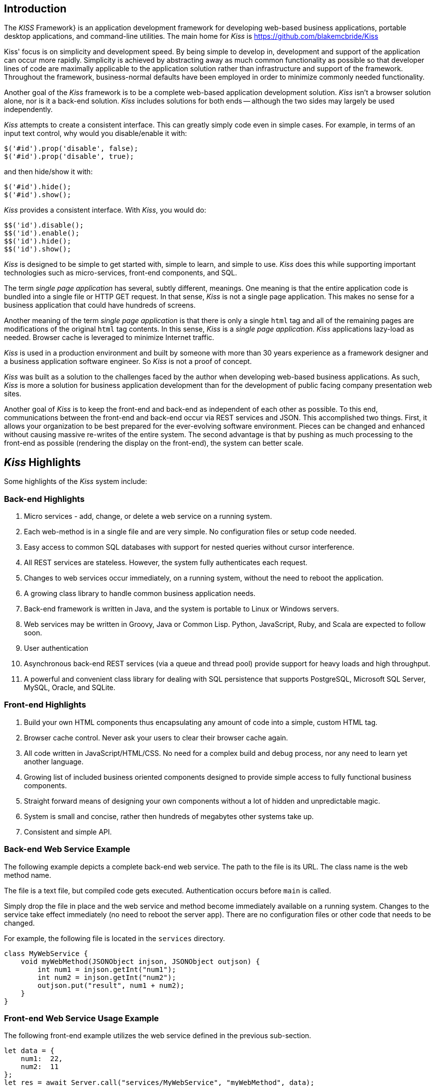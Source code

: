 
== Introduction

The _KISS_ Framework} is an application development framework for
developing web-based business applications, portable desktop
applications, and command-line utilities.  The main home for
_Kiss_ is https://github.com/blakemcbride/Kiss


Kiss' focus is on simplicity and development speed.  By being simple
to develop in, development and support of the application can occur
more rapidly.  Simplicity is achieved by abstracting away as much
common functionality as possible so that developer lines of code are
maximally applicable to the application solution rather than
infrastructure and support of the framework.  Throughout the
framework, business-normal defaults have been employed in order to
minimize commonly needed functionality.

Another goal of the _Kiss_ framework is to be a complete web-based
application development solution.  _Kiss_ isn't a browser solution
alone, nor is it a back-end solution.  _Kiss_ includes solutions for
both ends -- although the two sides may largely be used independently.

_Kiss_ attempts to create a consistent interface.  This can greatly
simply code even in simple cases.  For example, in terms of an input
text control, why would you disable/enable it with:

----
$('#id').prop('disable', false);
$('#id').prop('disable', true);
----

and then hide/show it with:

----
$('#id').hide();
$('#id').show();
----

_Kiss_ provides a consistent interface.  With _Kiss_, you would do:

----
$$('id').disable();
$$('id').enable();
$$('id').hide();
$$('id').show();
----
    
_Kiss_ is designed to be simple to get started with, simple to learn,
and simple to use.  _Kiss_ does this while supporting important
technologies such as micro-services, front-end components, and SQL.

The term _single page application_ has several, subtly different,
meanings.  One meaning is that the entire application code is bundled
into a single file or HTTP GET request.  In that sense, _Kiss_ is not a
single page application.  This makes no sense for a business
application that could have hundreds of screens.

Another meaning of the term _single page application_ is that there is
only a single `html` tag and all of the remaining pages are
modifications of the original `html` tag contents.  In this
sense, _Kiss_ is a _single page application_.  _Kiss_
applications lazy-load as needed.  Browser cache is leveraged to
minimize Internet traffic.

_Kiss_ is used in a production environment and built by someone with
more than 30 years experience as a framework designer and a business
application software engineer.  So _Kiss_ is not a proof of concept.

_Kiss_ was built as a solution to the challenges faced by the author
when developing web-based business applications.  As such, _Kiss_ is
more a solution for business application development than for the
development of public facing company presentation web sites.

Another goal of _Kiss_ is to keep the front-end and back-end as
independent of each other as possible.  To this end, communications
between the front-end and back-end occur via REST services and JSON.
This accomplished two things.  First, it allows your organization to be
best prepared for the ever-evolving software environment.  Pieces can
be changed and enhanced without causing massive re-writes of the entire
system.  The second advantage is that by pushing as much processing to
the front-end as possible (rendering the display on the front-end),
the system can better scale.


== _Kiss_ Highlights

Some highlights of the _Kiss_ system include:

=== Back-end Highlights

. Micro services - add, change, or delete a web service on a running system.
. Each web-method is in a single file and are very simple.  No
configuration files or setup code needed.
. Easy access to common SQL databases with support for nested queries
without cursor interference.
. All REST services are stateless.  However, the system fully
authenticates each request.
. Changes to web services occur immediately, on a running system,
without the need to reboot the application.
. A growing class library to handle common business application needs.
. Back-end framework is written in Java, and the system is portable to
Linux or Windows servers.
. Web services may be written in Groovy, Java or Common Lisp.  Python,
JavaScript, Ruby, and Scala are expected to follow soon.
. User authentication
. Asynchronous back-end REST services (via a queue and thread pool)
provide support for heavy loads and high throughput.
. A powerful and convenient class library for dealing with SQL persistence that
supports PostgreSQL, Microsoft SQL Server, MySQL, Oracle, and SQLite.

=== Front-end Highlights

. Build your own HTML components thus encapsulating any amount of code
into a simple, custom HTML tag.
. Browser cache control.  Never ask your users to clear their browser cache again.
. All code written in JavaScript/HTML/CSS.  No need for a complex build
and debug process, nor any need to learn yet another language.
. Growing list of included business oriented components designed to
provide simple access to fully functional business components.
. Straight forward means of designing your own components without a lot
of hidden and unpredictable magic.
. System is small and concise, rather then hundreds of megabytes other
systems take up.
. Consistent and simple API.

=== Back-end Web Service Example


The following example depicts a complete back-end web service.  The
path to the file is its URL.  The class name is the web method name.

The file is a text file, but compiled code gets executed.
Authentication occurs before `main` is called.

Simply drop the file in place and the web service and method become
immediately available on a running system.  Changes to the service
take effect immediately (no need to reboot the server app).  There are
no configuration files or other code that needs to be changed.

For example, the following file is located in the
`services` directory.

----
class MyWebService {
    void myWebMethod(JSONObject injson, JSONObject outjson) {
        int num1 = injson.getInt("num1");
        int num2 = injson.getInt("num2");
        outjson.put("result", num1 + num2);
    }
}
----

=== Front-end Web Service Usage Example

The following front-end example utilizes the web service defined in the
previous sub-section.

----
let data = {
    num1:  22,
    num2:  11
};
let res = await Server.call("services/MyWebService", "myWebMethod", data);
if (res._Success) {
    let result = res.result;
    //...
}
----
    

== Supported Environments

=== Development Environment

The following development platforms are supported by the _Kiss_
framework:

* Linux
* Mac
* Windows
* WSL under Windows

=== Production Environment


The following production platforms are supported by the _Kiss_
framework:

* Linux
* Windows Server


=== Databases Supported


The following database servers are supported by the _Kiss_
framework:

* PostgreSQL
* Microsoft SQL Server
* MySQL
* Oracle
* SQLite


=== Java

The system is tested with Java verion 8 and 17.  Any Java version above 8
is expected to work.



== HTML component usage
   
To use a component add to HTML:

----
<my-component></my-component>
----

Add to JavaScript:

----
Utils.useComponent('MyComponent');
----
    
The component can put any HTML in the component location, have any
functionality, have its own modal windows, and use other components.
The component can have custom and non-custom attributes (like style).
Non-custom attributes do what you's expect them to do.

The system also supports tag-less components.  This provides an easy
way to package arbitrary blocks of code (that can have screens too).

== System Maturity And Stability

The Kiss system has been used in production environments for a several
years.  Additionally, several commercial applications utilize _Kiss_.
In spite of this, however, _Kiss_ is constantly being adjusted
in response to additional needs, evolving environments, and bug fixes.

We use _Kiss_ daily in a Linux and PostgreSQL environment.
Therefore, it is best tested there.  While we support all of the listed
environments, they receive a bit less testing.  If you encounter a problem,
please reach out to us.  It is probably easy for us to fix, and we
are happy to do so.


== Getting All Source Code

Source code for all of _Kiss_ and its dependencies is freely
available.  The builder program located at
`src/main/core/org/kissweb/builder/Tasks.java` contains the paths
to all of the external dependencies (those not included in the
_Kiss_ distribution).  The following lists the paths to the
internal dependencies (those included with _Kiss_):

|===
| abcl.jar | https://common-lisp.net/project/armedbear
| json.jar | https://github.com/blakemcbride/JSON-java
| SimpleWebServer.jar (only used during development) | https://github.com/blakemcbride/SimpleWebServer
|===

== Support, Contact, And Links

The _Kiss_ main web site is at https://kissweb.org

Source code is at https://github.com/blakemcbride/Kiss

Public discussion and support is available at https://groups.google.com/forum/#!forum/kissweb

Issue tracking is at https://github.com/blakemcbride/Kiss/issues

Commercial support is available.  Contact us via email at kissweb.org@gmail.com

== License

Copyright (c) 2018 Blake McBride (blake@mcbridemail.com)

Permission is hereby granted, free of charge, to any person obtaining
a copy of this software and associated documentation files (the
``Software''), to deal in the Software without restriction, including
without limitation the rights to use, copy, modify, merge, publish,
distribute, sublicense, and/or sell copies of the Software, and to
permit persons to whom the Software is furnished to do so, subject to
the following conditions:

1. Redistributions of source code must retain the above copyright
notice, this list of conditions, and the following disclaimer.

2. Redistributions in binary form must reproduce the above copyright
notice, this list of conditions and the following disclaimer in the
documentation and/or other materials provided with the distribution.

THIS SOFTWARE IS PROVIDED BY THE COPYRIGHT HOLDERS AND CONTRIBUTORS
``AS IS'' AND ANY EXPRESS OR IMPLIED WARRANTIES, INCLUDING, BUT NOT
LIMITED TO, THE IMPLIED WARRANTIES OF MERCHANTABILITY AND FITNESS FOR
A PARTICULAR PURPOSE ARE DISCLAIMED. IN NO EVENT SHALL THE COPYRIGHT
HOLDER OR CONTRIBUTORS BE LIABLE FOR ANY DIRECT, INDIRECT, INCIDENTAL,
SPECIAL, EXEMPLARY, OR CONSEQUENTIAL DAMAGES (INCLUDING, BUT NOT
LIMITED TO, PROCUREMENT OF SUBSTITUTE GOODS OR SERVICES; LOSS OF USE,
DATA, OR PROFITS; OR BUSINESS INTERRUPTION) HOWEVER CAUSED AND ON ANY
THEORY OF LIABILITY, WHETHER IN CONTRACT, STRICT LIABILITY, OR TORT
(INCLUDING NEGLIGENCE OR OTHERWISE) ARISING IN ANY WAY OUT OF THE USE
OF THIS SOFTWARE, EVEN IF ADVISED OF THE POSSIBILITY OF SUCH DAMAGE.

== Acknowledgments

The Kiss design, code, documentation, and web site were written by
Blake McBride.  The author gratefully acknowledges and appreciates,
among others, the following:


Apache Groovy located at https://groovy-lang.org

Dynamic Loader located at https://github.com/dvare/dynamic-loader

JSON-Java located at https://github.com/stleary/JSON-java
(although I am using a modified version available at
https://github.com/blakemcbride/JSON-java)

C3P0 located at https://www.mchange.com/projects/c3p0

ABCL project located at https://common-lisp.net/project/armedbear

Melaine Sarbey (melswildart@gmail.com) for creating the Kiss logo.

